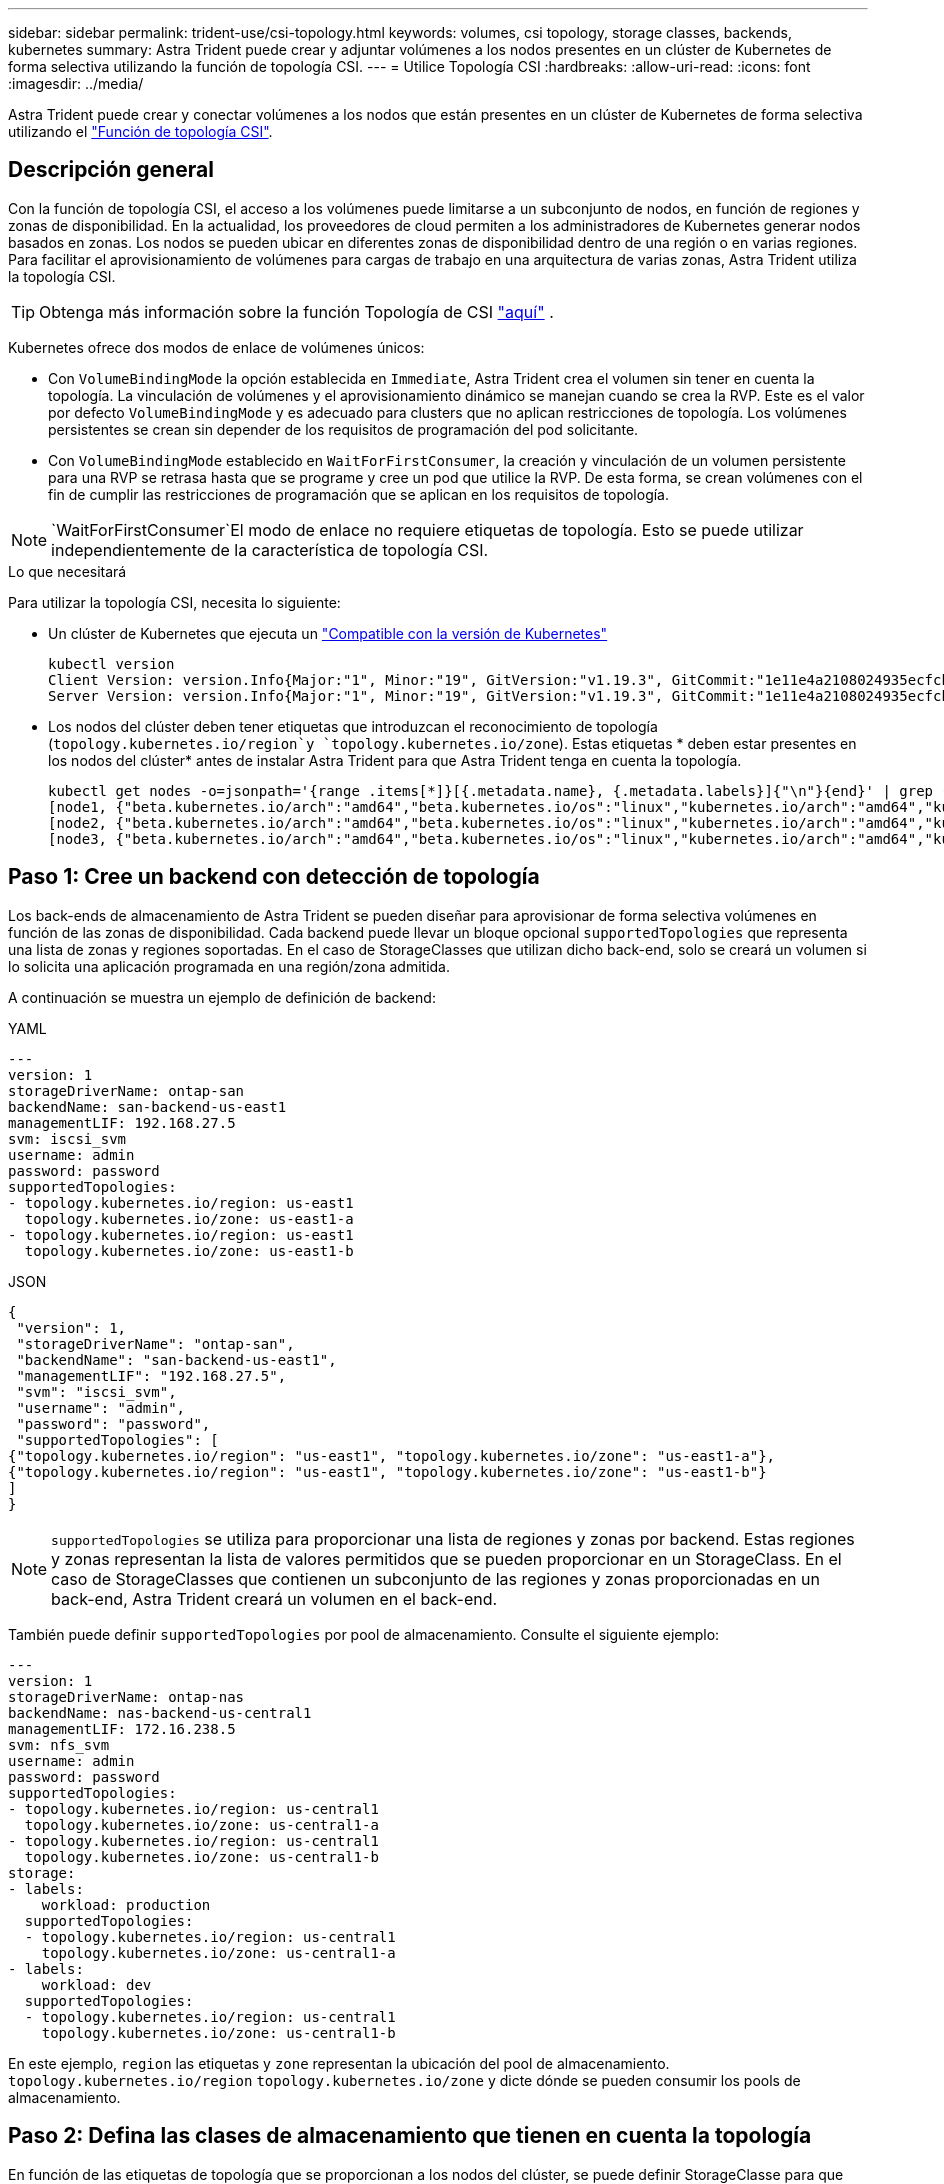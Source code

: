 ---
sidebar: sidebar 
permalink: trident-use/csi-topology.html 
keywords: volumes, csi topology, storage classes, backends, kubernetes 
summary: Astra Trident puede crear y adjuntar volúmenes a los nodos presentes en un clúster de Kubernetes de forma selectiva utilizando la función de topología CSI. 
---
= Utilice Topología CSI
:hardbreaks:
:allow-uri-read: 
:icons: font
:imagesdir: ../media/


[role="lead"]
Astra Trident puede crear y conectar volúmenes a los nodos que están presentes en un clúster de Kubernetes de forma selectiva utilizando el https://kubernetes-csi.github.io/docs/topology.html["Función de topología CSI"^].



== Descripción general

Con la función de topología CSI, el acceso a los volúmenes puede limitarse a un subconjunto de nodos, en función de regiones y zonas de disponibilidad. En la actualidad, los proveedores de cloud permiten a los administradores de Kubernetes generar nodos basados en zonas. Los nodos se pueden ubicar en diferentes zonas de disponibilidad dentro de una región o en varias regiones. Para facilitar el aprovisionamiento de volúmenes para cargas de trabajo en una arquitectura de varias zonas, Astra Trident utiliza la topología CSI.


TIP: Obtenga más información sobre la función Topología de CSI https://kubernetes.io/blog/2018/10/11/topology-aware-volume-provisioning-in-kubernetes/["aquí"^] .

Kubernetes ofrece dos modos de enlace de volúmenes únicos:

* Con `VolumeBindingMode` la opción establecida en `Immediate`, Astra Trident crea el volumen sin tener en cuenta la topología. La vinculación de volúmenes y el aprovisionamiento dinámico se manejan cuando se crea la RVP. Este es el valor por defecto `VolumeBindingMode` y es adecuado para clusters que no aplican restricciones de topología. Los volúmenes persistentes se crean sin depender de los requisitos de programación del pod solicitante.
* Con `VolumeBindingMode` establecido en `WaitForFirstConsumer`, la creación y vinculación de un volumen persistente para una RVP se retrasa hasta que se programe y cree un pod que utilice la RVP. De esta forma, se crean volúmenes con el fin de cumplir las restricciones de programación que se aplican en los requisitos de topología.



NOTE:  `WaitForFirstConsumer`El modo de enlace no requiere etiquetas de topología. Esto se puede utilizar independientemente de la característica de topología CSI.

.Lo que necesitará
Para utilizar la topología CSI, necesita lo siguiente:

* Un clúster de Kubernetes que ejecuta un link:../trident-get-started/requirements.html["Compatible con la versión de Kubernetes"]
+
[listing]
----
kubectl version
Client Version: version.Info{Major:"1", Minor:"19", GitVersion:"v1.19.3", GitCommit:"1e11e4a2108024935ecfcb2912226cedeafd99df", GitTreeState:"clean", BuildDate:"2020-10-14T12:50:19Z", GoVersion:"go1.15.2", Compiler:"gc", Platform:"linux/amd64"}
Server Version: version.Info{Major:"1", Minor:"19", GitVersion:"v1.19.3", GitCommit:"1e11e4a2108024935ecfcb2912226cedeafd99df", GitTreeState:"clean", BuildDate:"2020-10-14T12:41:49Z", GoVersion:"go1.15.2", Compiler:"gc", Platform:"linux/amd64"}
----
* Los nodos del clúster deben tener etiquetas que introduzcan el reconocimiento de topología (`topology.kubernetes.io/region`y `topology.kubernetes.io/zone`). Estas etiquetas * deben estar presentes en los nodos del clúster* antes de instalar Astra Trident para que Astra Trident tenga en cuenta la topología.
+
[listing]
----
kubectl get nodes -o=jsonpath='{range .items[*]}[{.metadata.name}, {.metadata.labels}]{"\n"}{end}' | grep --color "topology.kubernetes.io"
[node1, {"beta.kubernetes.io/arch":"amd64","beta.kubernetes.io/os":"linux","kubernetes.io/arch":"amd64","kubernetes.io/hostname":"node1","kubernetes.io/os":"linux","node-role.kubernetes.io/master":"","topology.kubernetes.io/region":"us-east1","topology.kubernetes.io/zone":"us-east1-a"}]
[node2, {"beta.kubernetes.io/arch":"amd64","beta.kubernetes.io/os":"linux","kubernetes.io/arch":"amd64","kubernetes.io/hostname":"node2","kubernetes.io/os":"linux","node-role.kubernetes.io/worker":"","topology.kubernetes.io/region":"us-east1","topology.kubernetes.io/zone":"us-east1-b"}]
[node3, {"beta.kubernetes.io/arch":"amd64","beta.kubernetes.io/os":"linux","kubernetes.io/arch":"amd64","kubernetes.io/hostname":"node3","kubernetes.io/os":"linux","node-role.kubernetes.io/worker":"","topology.kubernetes.io/region":"us-east1","topology.kubernetes.io/zone":"us-east1-c"}]
----




== Paso 1: Cree un backend con detección de topología

Los back-ends de almacenamiento de Astra Trident se pueden diseñar para aprovisionar de forma selectiva volúmenes en función de las zonas de disponibilidad. Cada backend puede llevar un bloque opcional `supportedTopologies` que representa una lista de zonas y regiones soportadas. En el caso de StorageClasses que utilizan dicho back-end, solo se creará un volumen si lo solicita una aplicación programada en una región/zona admitida.

A continuación se muestra un ejemplo de definición de backend:

[role="tabbed-block"]
====
.YAML
--
[listing]
----
---
version: 1
storageDriverName: ontap-san
backendName: san-backend-us-east1
managementLIF: 192.168.27.5
svm: iscsi_svm
username: admin
password: password
supportedTopologies:
- topology.kubernetes.io/region: us-east1
  topology.kubernetes.io/zone: us-east1-a
- topology.kubernetes.io/region: us-east1
  topology.kubernetes.io/zone: us-east1-b
----
--
.JSON
--
[listing]
----
{
 "version": 1,
 "storageDriverName": "ontap-san",
 "backendName": "san-backend-us-east1",
 "managementLIF": "192.168.27.5",
 "svm": "iscsi_svm",
 "username": "admin",
 "password": "password",
 "supportedTopologies": [
{"topology.kubernetes.io/region": "us-east1", "topology.kubernetes.io/zone": "us-east1-a"},
{"topology.kubernetes.io/region": "us-east1", "topology.kubernetes.io/zone": "us-east1-b"}
]
}
----
--
====

NOTE: `supportedTopologies` se utiliza para proporcionar una lista de regiones y zonas por backend. Estas regiones y zonas representan la lista de valores permitidos que se pueden proporcionar en un StorageClass. En el caso de StorageClasses que contienen un subconjunto de las regiones y zonas proporcionadas en un back-end, Astra Trident creará un volumen en el back-end.

También puede definir `supportedTopologies` por pool de almacenamiento. Consulte el siguiente ejemplo:

[listing]
----
---
version: 1
storageDriverName: ontap-nas
backendName: nas-backend-us-central1
managementLIF: 172.16.238.5
svm: nfs_svm
username: admin
password: password
supportedTopologies:
- topology.kubernetes.io/region: us-central1
  topology.kubernetes.io/zone: us-central1-a
- topology.kubernetes.io/region: us-central1
  topology.kubernetes.io/zone: us-central1-b
storage:
- labels:
    workload: production
  supportedTopologies:
  - topology.kubernetes.io/region: us-central1
    topology.kubernetes.io/zone: us-central1-a
- labels:
    workload: dev
  supportedTopologies:
  - topology.kubernetes.io/region: us-central1
    topology.kubernetes.io/zone: us-central1-b
----
En este ejemplo, `region` las etiquetas y `zone` representan la ubicación del pool de almacenamiento. `topology.kubernetes.io/region` `topology.kubernetes.io/zone` y dicte dónde se pueden consumir los pools de almacenamiento.



== Paso 2: Defina las clases de almacenamiento que tienen en cuenta la topología

En función de las etiquetas de topología que se proporcionan a los nodos del clúster, se puede definir StorageClasse para que contenga información de topología. Esto determinará los pools de almacenamiento que sirven como candidatos para las solicitudes de RVP y el subconjunto de nodos que pueden usar los volúmenes aprovisionados mediante Trident.

Consulte el siguiente ejemplo:

[listing]
----
apiVersion: storage.k8s.io/v1
kind: StorageClass
metadata:
name: netapp-san-us-east1
provisioner: csi.trident.netapp.io
volumeBindingMode: WaitForFirstConsumer
allowedTopologies:
- matchLabelExpressions:
- key: topology.kubernetes.io/zone
  values:
  - us-east1-a
  - us-east1-b
- key: topology.kubernetes.io/region
  values:
  - us-east1
parameters:
  fsType: "ext4"
----
En la definición de StorageClass proporcionada anteriormente, `volumeBindingMode` se establece en `WaitForFirstConsumer`. Las RVP solicitadas con este tipo de almacenamiento no se verán en cuestión hasta que se mencionan en un pod. Y, `allowedTopologies` proporciona las zonas y la región que se van a utilizar.  `netapp-san-us-east1`StorageClass creará EVs en el `san-backend-us-east1` backend definido anteriormente.



== Paso 3: Cree y utilice un PVC

Con el clase de almacenamiento creado y asignado a un back-end, ahora puede crear RVP.

Vea el ejemplo `spec` a continuación:

[listing]
----
---
kind: PersistentVolumeClaim
apiVersion: v1
metadata:
name: pvc-san
spec:
accessModes:
  - ReadWriteOnce
resources:
  requests:
    storage: 300Mi
storageClassName: netapp-san-us-east1
----
La creación de una RVP con este manifiesto daría como resultado lo siguiente:

[listing]
----
kubectl create -f pvc.yaml
persistentvolumeclaim/pvc-san created
kubectl get pvc
NAME      STATUS    VOLUME   CAPACITY   ACCESS MODES   STORAGECLASS          AGE
pvc-san   Pending                                      netapp-san-us-east1   2s
kubectl describe pvc
Name:          pvc-san
Namespace:     default
StorageClass:  netapp-san-us-east1
Status:        Pending
Volume:
Labels:        <none>
Annotations:   <none>
Finalizers:    [kubernetes.io/pvc-protection]
Capacity:
Access Modes:
VolumeMode:    Filesystem
Mounted By:    <none>
Events:
  Type    Reason                Age   From                         Message
  ----    ------                ----  ----                         -------
  Normal  WaitForFirstConsumer  6s    persistentvolume-controller  waiting for first consumer to be created before binding
----
Para que Trident cree un volumen y lo enlace a la RVP, use la RVP en un pod. Consulte el siguiente ejemplo:

[listing]
----
apiVersion: v1
kind: Pod
metadata:
  name: app-pod-1
spec:
  affinity:
    nodeAffinity:
      requiredDuringSchedulingIgnoredDuringExecution:
        nodeSelectorTerms:
        - matchExpressions:
          - key: topology.kubernetes.io/region
            operator: In
            values:
            - us-east1
      preferredDuringSchedulingIgnoredDuringExecution:
      - weight: 1
        preference:
          matchExpressions:
          - key: topology.kubernetes.io/zone
            operator: In
            values:
            - us-east1-a
            - us-east1-b
  securityContext:
    runAsUser: 1000
    runAsGroup: 3000
    fsGroup: 2000
  volumes:
  - name: vol1
    persistentVolumeClaim:
      claimName: pvc-san
  containers:
  - name: sec-ctx-demo
    image: busybox
    command: [ "sh", "-c", "sleep 1h" ]
    volumeMounts:
    - name: vol1
      mountPath: /data/demo
    securityContext:
      allowPrivilegeEscalation: false
----
Este podSpec indica a Kubernetes que programe el pod en los nodos que están presentes en `us-east1` la región y que elija entre cualquier nodo que esté presente en las `us-east1-a` zonas o. `us-east1-b`

Consulte la siguiente salida:

[listing]
----
kubectl get pods -o wide
NAME        READY   STATUS    RESTARTS   AGE   IP               NODE              NOMINATED NODE   READINESS GATES
app-pod-1   1/1     Running   0          19s   192.168.25.131   node2             <none>           <none>
kubectl get pvc -o wide
NAME      STATUS   VOLUME                                     CAPACITY   ACCESS MODES   STORAGECLASS          AGE   VOLUMEMODE
pvc-san   Bound    pvc-ecb1e1a0-840c-463b-8b65-b3d033e2e62b   300Mi      RWO            netapp-san-us-east1   48s   Filesystem
----


== Actualice los back-ends que se van a incluir `supportedTopologies`

Los back-ends preexistentes se pueden actualizar para incluir una lista de `supportedTopologies` uso `tridentctl backend update`. Esto no afectará a los volúmenes que ya se han aprovisionado, y sólo se utilizarán en las siguientes CVP.



== Obtenga más información

* https://kubernetes.io/docs/concepts/configuration/manage-resources-containers/["Gestione recursos para contenedores"^]
* https://kubernetes.io/docs/concepts/scheduling-eviction/assign-pod-node/#nodeselector["Selector de nodos"^]
* https://kubernetes.io/docs/concepts/scheduling-eviction/assign-pod-node/#affinity-and-anti-affinity["Afinidad y anti-afinidad"^]
* https://kubernetes.io/docs/concepts/scheduling-eviction/taint-and-toleration/["Tolerancias y taints"^]

